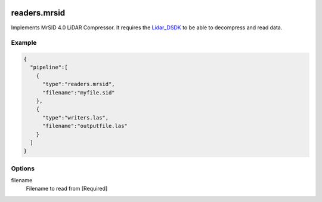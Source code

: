   .. _readers.mrsid:

readers.mrsid
=============

Implements MrSID 4.0 LiDAR Compressor. It requires the `Lidar_DSDK`_ to be able to
decompress and read data.

.. plugin::

Example
-------

.. code-block:: json

    {
      "pipeline":[
        {
          "type":"readers.mrsid",
          "filename":"myfile.sid"
        },
        {
          "type":"writers.las",
          "filename":"outputfile.las"
        }
      ]
    }


Options
-------

filename
  Filename to read from [Required]


.. _Lidar_DSDK: https://www.lizardtech.com/developer/

.. _NITF: http://en.wikipedia.org/wiki/National_Imagery_Transmission_Format

.. _NITF 2.1: http://www.gwg.nga.mil/ntb/baseline/docs/2500c/index.html

.. _DES segment: http://jitc.fhu.disa.mil/cgi/nitf/registers/desreg.aspx
